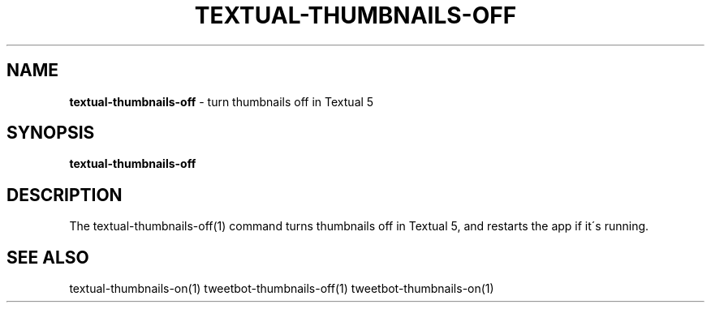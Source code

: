 .\" generated with Ronn/v0.7.3
.\" http://github.com/rtomayko/ronn/tree/0.7.3
.
.TH "TEXTUAL\-THUMBNAILS\-OFF" "1" "March 2015" "" "Jessica Stokes' Dotfiles"
.
.SH "NAME"
\fBtextual\-thumbnails\-off\fR \- turn thumbnails off in Textual 5
.
.SH "SYNOPSIS"
\fBtextual\-thumbnails\-off\fR
.
.SH "DESCRIPTION"
The textual\-thumbnails\-off(1) command turns thumbnails off in Textual 5, and restarts the app if it\'s running\.
.
.SH "SEE ALSO"
textual\-thumbnails\-on(1) tweetbot\-thumbnails\-off(1) tweetbot\-thumbnails\-on(1)
